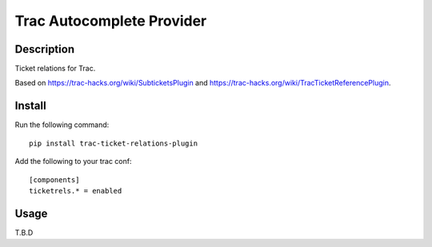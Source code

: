 Trac Autocomplete Provider
==========================

Description
-----------

Ticket relations for Trac.

Based on https://trac-hacks.org/wiki/SubticketsPlugin and https://trac-hacks.org/wiki/TracTicketReferencePlugin.

Install
-------

Run the following command::

    pip install trac-ticket-relations-plugin

Add the following to your trac conf::

    [components]
    ticketrels.* = enabled

Usage
-----

T.B.D
